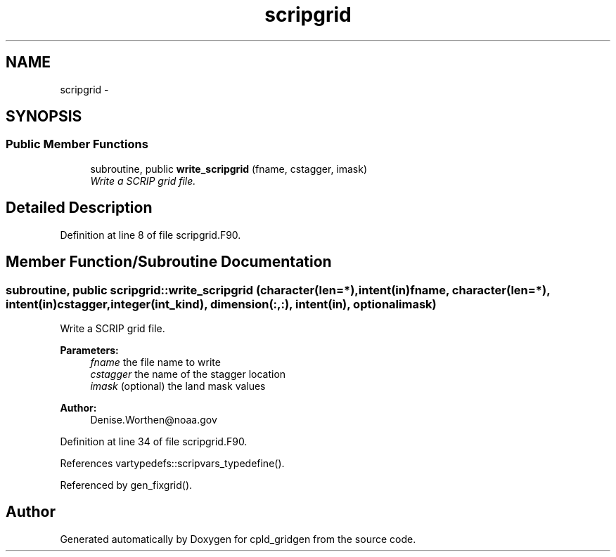 .TH "scripgrid" 3 "Wed Jun 1 2022" "Version 1.7.0" "cpld_gridgen" \" -*- nroff -*-
.ad l
.nh
.SH NAME
scripgrid \- 
.SH SYNOPSIS
.br
.PP
.SS "Public Member Functions"

.in +1c
.ti -1c
.RI "subroutine, public \fBwrite_scripgrid\fP (fname, cstagger, imask)"
.br
.RI "\fIWrite a SCRIP grid file\&. \fP"
.in -1c
.SH "Detailed Description"
.PP 
Definition at line 8 of file scripgrid\&.F90\&.
.SH "Member Function/Subroutine Documentation"
.PP 
.SS "subroutine, public scripgrid::write_scripgrid (character(len=*), intent(in)fname, character(len=*), intent(in)cstagger, integer(int_kind), dimension(:,:), intent(in), optionalimask)"

.PP
Write a SCRIP grid file\&. 
.PP
\fBParameters:\fP
.RS 4
\fIfname\fP the file name to write 
.br
\fIcstagger\fP the name of the stagger location 
.br
\fIimask\fP (optional) the land mask values
.RE
.PP
\fBAuthor:\fP
.RS 4
Denise.Worthen@noaa.gov 
.RE
.PP

.PP
Definition at line 34 of file scripgrid\&.F90\&.
.PP
References vartypedefs::scripvars_typedefine()\&.
.PP
Referenced by gen_fixgrid()\&.

.SH "Author"
.PP 
Generated automatically by Doxygen for cpld_gridgen from the source code\&.
